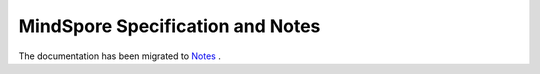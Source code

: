 .. MindSpore documentation master file, created by
   sphinx-quickstart on Thu Mar 24 10:00:00 2020.
   You can adapt this file completely to your liking, but it should at least
   contain the root `toctree` directive.

MindSpore Specification and Notes
=======================================

The documentation has been migrated to `Notes <https://www.mindspore.cn/docs/en/r1.7/note/benchmark.html>`_ .

 
